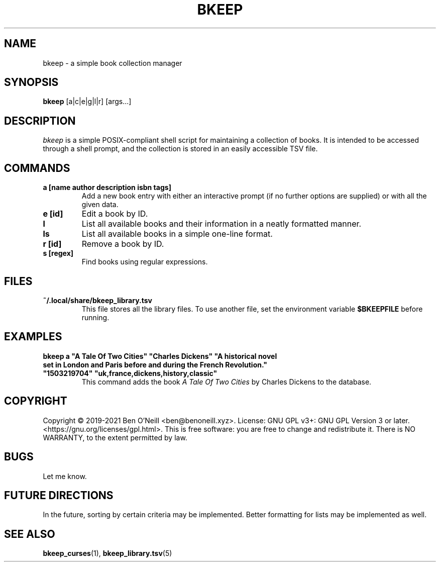 .TH "BKEEP" "1" "August 2021" "bkeep" "User Commands"
.SH NAME
bkeep \- a simple book collection manager
.SH SYNOPSIS
.B bkeep
.RB [a|c|e|g|l|r]
.RB [args...]
.SH DESCRIPTION
.I bkeep
is a simple POSIX-compliant shell script for maintaining a collection of books.
It is intended to be accessed through a shell prompt, and the collection is
stored in an easily accessible TSV file.
.SH COMMANDS
.TP
.B a [name author description isbn tags]
Add a new book entry with either an interactive prompt (if no further options
are supplied) or with all the given data.
.TP
.B e [id]
Edit a book by ID.
.TP
.B l
List all available books and their information in a neatly formatted manner.
.TP
.B ls
List all available books in a simple one-line format.
.TP
.B r [id]
Remove a book by ID.
.TP
.B s [regex]
Find books using regular expressions.
.SH FILES
.TP
.B ~/.local/share/bkeep_library.tsv
This file stores all the library files. To use another file, set the environment
variable
.B $BKEEPFILE
before running.
.SH EXAMPLES
.TP
\fBbkeep a "A Tale Of Two Cities" "Charles Dickens" "A historical novel set in London and Paris before and during the French Revolution." "1503219704" "uk,france,dickens,history,classic"\fR
This command adds the book
.I A Tale Of Two Cities
by Charles Dickens to the database.
.SH COPYRIGHT
Copyright \(co 2019-2021 Ben O'Neill <ben@benoneill.xyz>. License: GNU GPL v3+:
GNU GPL Version 3 or later. <https://gnu.org/licenses/gpl.html>. This is free
software: you are free to change and redistribute it. There is NO WARRANTY, to
the extent permitted by law.
.SH BUGS
Let me know.
.SH FUTURE DIRECTIONS
In the future, sorting by certain criteria may be implemented. Better formatting
for lists may be implemented as well.
.SH SEE ALSO
.BR bkeep_curses (1),
.BR bkeep_library.tsv (5)
